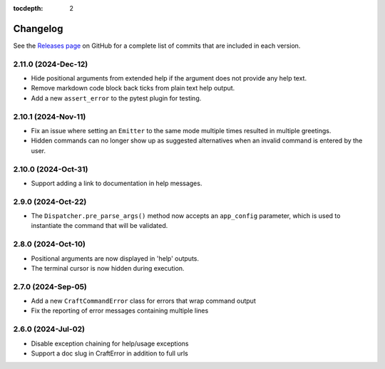:tocdepth: 2

***************
Changelog
***************

See the `Releases page`_ on GitHub for a complete list of commits that are
included in each version.

2.11.0 (2024-Dec-12)
--------------------

- Hide positional arguments from extended help if the argument does not
  provide any help text.
- Remove markdown code block back ticks from plain text help output.
- Add a new ``assert_error`` to the pytest plugin for testing.

2.10.1 (2024-Nov-11)
--------------------

- Fix an issue where setting an ``Emitter`` to the same mode multiple times
  resulted in multiple greetings.
- Hidden commands can no longer show up as suggested alternatives when an
  invalid command is entered by the user.

2.10.0 (2024-Oct-31)
--------------------
- Support adding a link to documentation in help messages.

2.9.0 (2024-Oct-22)
-------------------

- The ``Dispatcher.pre_parse_args()`` method now accepts an ``app_config``
  parameter, which is used to instantiate the command that will be validated.

2.8.0 (2024-Oct-10)
-------------------
- Positional arguments are now displayed in 'help' outputs.
- The terminal cursor is now hidden during execution.

2.7.0 (2024-Sep-05)
-------------------
- Add a new ``CraftCommandError`` class for errors that wrap command output
- Fix the reporting of error messages containing multiple lines

2.6.0 (2024-Jul-02)
-------------------
- Disable exception chaining for help/usage exceptions
- Support a doc slug in CraftError in addition to full urls

.. _Releases page: https://github.com/canonical/craft-cli/releases
